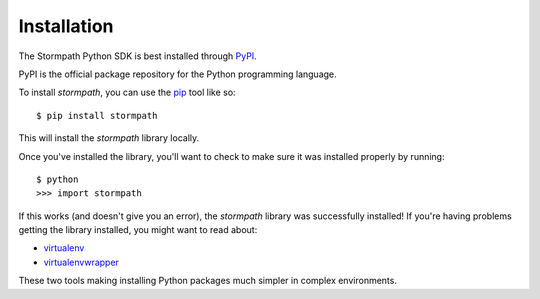 Installation
============

The Stormpath Python SDK is best installed through `PyPI
<https://pypi.python.org/pypi/stormpath>`_.

PyPI is the official package repository for the Python programming language.

To install `stormpath`, you can use the `pip
<http://pip.readthedocs.org/en/latest/>`_ tool like so::

    $ pip install stormpath

This will install the `stormpath` library locally.

Once you've installed the library, you'll want to check to make sure it was
installed properly by running::

    $ python
    >>> import stormpath

If this works (and doesn't give you an error), the `stormpath` library was
successfully installed!  If you're having problems getting the library
installed, you might want to read about:

- `virtualenv <http://www.virtualenv.org/en/latest/>`_
- `virtualenvwrapper <http://virtualenvwrapper.readthedocs.org/en/latest/>`_

These two tools making installing Python packages much simpler in complex
environments.
